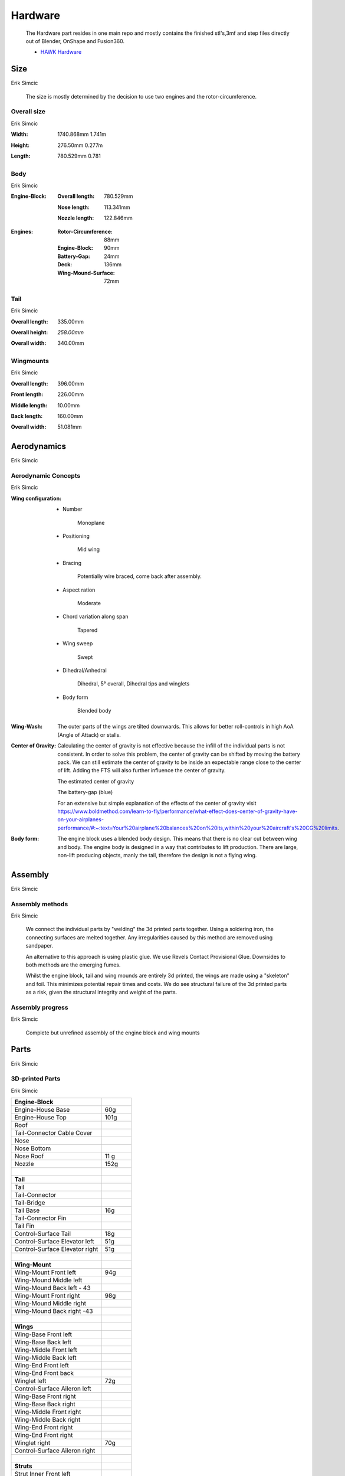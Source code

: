 Hardware
========

    The Hardware part resides in one main repo and mostly contains the finished
    stl's,3mf and step files directly out of Blender, OnShape and Fusion360.

    - `HAWK Hardware <https://github.com/AetherAerospace/hawk-hardware>`_

Size
----
Erik Simcic

    The size is mostly determined by the decision to use two engines and 
    the rotor-circumference.

Overall size
^^^^^^^^^^^^
Erik Simcic

:**Width**:

    1740.868mm  1.741m

    .. image:: /img/hardware/overall/overall_front.JPG
        :align: center
    
:**Height**:

    276.50mm   0.277m  

    .. image:: /img/hardware/overall/overall_height.JPG
        :align: center

:**Length**:

    780.529mm   0.781 
    
    .. image:: /img/hardware/overall/overall_side.JPG
        :align: center
    
Body
^^^^
Erik Simcic

:**Engine-Block**:

    :Overall length:

        780.529mm

        .. image:: /img/hardware/engine_block/engine_block_side.JPG
            :align: center                    
    
    :Nose length:

        113.341mm
        
        .. image:: /img/hardware/engine_block/nose_side.JPG
            :align: center
    
    :Nozzle length:

        122.846mm
        
        .. image:: /img/hardware/engine_block/nozzle_side.JPG
            :align: center

:**Engines**:

    :Rotor-Circumference:

        88mm
    
    :Engine-Block:
    
        90mm

    :Battery-Gap:

        24mm
    
    :Deck:

        136mm   
     
    :Wing-Mound-Surface:

        72mm

    .. image:: /img/hardware/engine_block/engine.JPG
        :align: center

Tail
^^^^
Erik Simcic

:**Overall length**:

    335.00mm

    .. image:: /img/hardware/tail/overall_length.JPG
        :align: center   
    
:**Overall height**:

    *258.00mm*

    .. image:: /img/hardware/tail/overall_height.JPG
        :align: center

:**Overall width**:

    340.00mm

    .. image:: /img/hardware/tail/overall_width.JPG
        :align: center  

Wingmounts
^^^^^^^^^^
Erik Simcic

:**Overall length**:

    396.00mm

    .. image:: /img/hardware/wm/overall_length.JPG
        :align: center  

:**Front length**:

    226.00mm

    .. image:: /img/hardware/wm/front_length.JPG
        :align: center

:**Middle length**:

    10.00mm

    .. image:: /img/hardware/wm/mid_length.JPG
        :align: center

:**Back length**:

    160.00mm

    .. image:: /img/hardware/wm/back_length.jpg
        :align: center

:**Overall width**:

    51.081mm

    .. image:: /img/hardware/wm/overall_width.JPG
        :align: center

Aerodynamics
------------
Erik Simcic

Aerodynamic Concepts
^^^^^^^^^^^^^^^^^^^^
Erik Simcic

:**Wing configuration**:

    - Number

        Monoplane 

    - Positioning

        Mid wing

    - Bracing

        Potentially wire braced, come back after assembly.

    - Aspect ration

        Moderate

    - Chord variation along span

        Tapered

    - Wing sweep

        Swept

    - Dihedral/Anhedral

        Dihedral, 5° overall, Dihedral tips and winglets

    - Body form

        Blended body

        .. image:: /img/aerodynamics/wings_front.JPG
            :align: center

        .. image:: /img/aerodynamics/wings_top.JPG
            :align: center

:**Wing-Wash**:

    The outer parts of the wings are tilted downwards. This allows for better 
    roll-controls in high AoA (Angle of Attack) or stalls.

    .. image:: /img/aerodynamics/wingwash.JPG
        :align: center

:**Center of Gravity**:

    Calculating the center of gravity is not effective because the infill of the individual parts is not consistent. In order to solve this problem, the center of gravity can be shifted by moving the battery pack. We can still estimate the center of gravity to be inside an expectable range close to the center of lift. Adding the FTS will also further influence the center of gravity. 
    
    .. image:: /img/aerodynamics/center_of_gravity.JPG
        :align: center
    
    The estimated center of gravity

    
    .. image:: /img/aerodynamics/akku_trench.JPG
        :align: center
    
    The battery-gap (blue)

    For an extensive but simple explanation of the effects of the center of gravity visit https://www.boldmethod.com/learn-to-fly/performance/what-effect-does-center-of-gravity-have-on-your-airplanes-performance/#:~:text=Your%20airplane%20balances%20on%20its,within%20your%20aircraft's%20CG%20limits.

:**Body form**:

    The engine block uses a blended body design. This means that there is no clear cut between wing and body. The engine body is designed in a way that contributes to lift production. There are large, non-lift producing objects, manly the tail, therefore the design is not a flying wing.

    .. image:: /img/hardware/engine_block/engine_block_side.JPG
      :align: center 

Assembly
--------
Erik Simcic

Assembly methods
^^^^^^^^^^^^^^^^
Erik Simcic

  We connect the individual parts by "welding" the 3d printed parts together. Using a soldering iron, the connecting surfaces are melted together. Any irregularities caused by this method are removed using sandpaper.

  An alternative to this approach is using plastic glue. We use Revels Contact Provisional Glue. Downsides to both methods are the emerging fumes.

  Whilst the engine block, tail and wing mounds are entirely 3d printed, the wings are made using a "skeleton" and foil. This minimizes potential repair times and costs. We do see structural failure of the 3d printed parts as a risk, given the structural integrity and weight of the parts.

Assembly progress
^^^^^^^^^^^^^^^^^
Erik Simcic

  Complete but unrefined assembly of the engine block and wing mounts

    .. image:: /img/presentation/aether_hawk_real.jpg
      :align: center

Parts
-----
Erik Simcic

3D-printed Parts
^^^^^^^^^^^^^^^^
Erik Simcic

.. list-table::
   :widths: 75 25
   :header-rows: 0
   :align: left

   * - **Engine-Block**
     - 

   * - Engine-House Base
     - 60g

   * - Engine-House Top
     - 101g

   * - Roof
     - 
  
   * - Tail-Connector Cable Cover
     -  

   * - Nose
     - 

   * - Nose Bottom
     - 

   * - Nose Roof
     - 11 g

   * - Nozzle
     - 152g

   * - |
     - |

   * - **Tail**
     - 

   * - Tail
     - 

   * - Tail-Connector
     -

   * - Tail-Bridge
     -
    
   * - Tail Base
     - 16g
    
   * - Tail-Connector Fin
     - 
    
   * - Tail Fin
     -
    
   * - Control-Surface Tail
     - 18g
    
   * - Control-Surface Elevator left
     - 51g
    
   * - Control-Surface Elevator right
     - 51g

   * - |
     - |
   
   * - **Wing-Mount**
     -

   * - Wing-Mount Front left
     - 94g
   
   * - Wing-Mound Middle left
     -
   
   * - Wing-Mound Back left - 43
     -
   
   * - Wing-Mount Front right
     - 98g
   
   * - Wing-Mound Middle right
     -
   
   * - Wing-Mound Back right -43
     -

   * - |
     - |
   
   * - **Wings**
     -

   * - Wing-Base Front left
     - 

   * - Wing-Base Back left
     -

   * - Wing-Middle Front left
     -    

   * - Wing-Middle Back left
     -

   * - Wing-End Front left
     -

   * - Wing-End Front back
     -

   * - Winglet left
     - 72g

   * - Control-Surface Aileron left
     -

   * - Wing-Base Front right
     -

   * - Wing-Base Back right
     -

   * - Wing-Middle Front right
     -

   * - Wing-Middle Back right
     -

   * - Wing-End Front right
     -

   * - Wing-End Front right
     -

   * - Winglet right
     - 70g

   * - Control-Surface Aileron right
     -

   * - |
     - |

   * - **Struts**
     -

   * - Strut Inner Front left
     -
  
   * - Strut Inner Back left
     -
   
   * - Strut Outer Front left
     -
  
   * - Strut Outer Front left 2
     -
  
   * - Strut Outer Back left
     -
  
   * - Strut Outer Back left 2
     -
  
   * - Strut Inner Front back 
     -
  
   * - Strut Inner Back back 
     -
 
   * - Strut Outer Front back 
     -
  
   * - Strut Outer Front  back 2
     -
   
   * - Strut Outer Back back 
     -
 
   * - Strut Outer Back  back 2
     -

Electronics
^^^^^^^^^^^
Fabian Teppan

- 2x ESP32 with LoRa integrated
- 2x Aikon 30A ESC 2-4S
- 2x T-Motor F1507 3800KV
- 1x Generic 3S LiPo
- 4x Generic Servo

Previous builds
---------------
Erik Simcic

Concept Trailer
^^^^^^^^^^^^^^^
Erik Simcic

AETHER HAWK started with a concept trailer build and animated in early september 2022. 
The idea behind this design was reusing the old AETHER HEAVY rocket as engine and build 
the aircraft around it. This design was completely modeled and designed in Blender 
(except for the AETHER HEAVY Rocket itself). Even thou this design was purely thought 
to be an inspiration and motivation it already had some aerodynamic decisions implemented 
that ended up being reused in the current design. 

    Watch the trailer here https://www.youtube.com/watch?v=ejGdx6ON9bw
